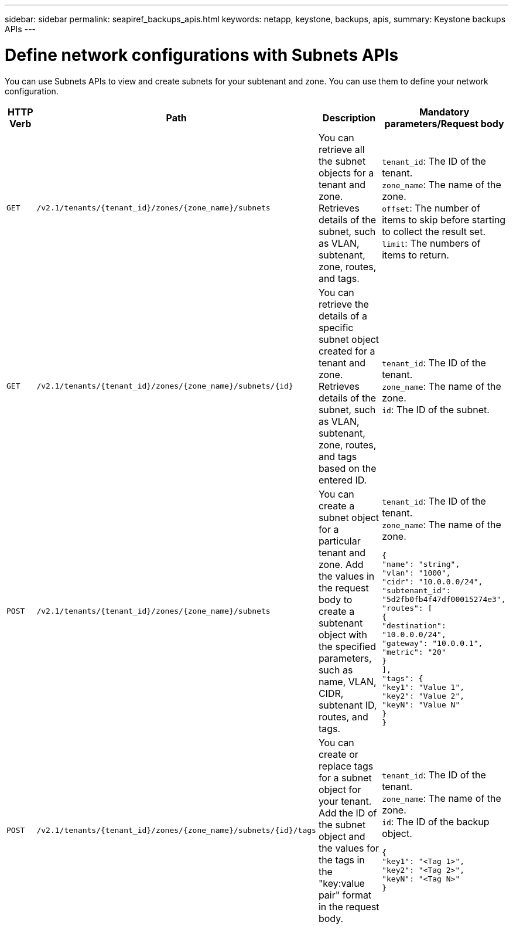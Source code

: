 ---
sidebar: sidebar
permalink: seapiref_backups_apis.html
keywords: netapp, keystone, backups, apis,
summary: Keystone backups APIs
---

= Define network configurations with Subnets APIs
:hardbreaks:
:nofooter:
:icons: font
:linkattrs:
:imagesdir: ./media/

[.lead]
You can use Subnets APIs to view and create subnets for your subtenant and zone. You can use them to define your network configuration.

[cols="1,1,3,2",options="header"]
|===
| HTTP Verb | Path | Description | Mandatory parameters/Request body

a|`GET`
a|`/v2.1/tenants/{tenant_id}/zones/{zone_name}/subnets`
|You can retrieve all the subnet objects for a tenant and zone. Retrieves details of the subnet, such as VLAN, subtenant, zone, routes, and tags.
a|`tenant_id`: The ID of the tenant.
`zone_name`: The name of the zone.
`offset`: The number of items to skip before starting to collect the result set.
`limit`: The numbers of items to return.

a|`GET`
a|`/v2.1/tenants/{tenant_id}/zones/{zone_name}/subnets/{id}`
|You can retrieve the details of a specific subnet object created for a tenant and zone. Retrieves details of the subnet, such as VLAN, subtenant, zone, routes, and tags based on the entered ID.
a|`tenant_id`: The ID of the tenant.
`zone_name`: The name of the zone.
`id`: The ID of the subnet.

a|`POST`
a|`/v2.1/tenants/{tenant_id}/zones/{zone_name}/subnets`
|You can create a subnet object for a particular tenant and zone. Add the values in the request body to create a subtenant object with the specified parameters, such as name, VLAN, CIDR, subtenant ID, routes, and tags.
a|`tenant_id`: The ID of the tenant.
`zone_name`: The name of the zone.
``
{
  "name": "string",
  "vlan": "1000",
  "cidr": "10.0.0.0/24",
  "subtenant_id": "5d2fb0fb4f47df00015274e3",
  "routes": [
    {
      "destination": "10.0.0.0/24",
      "gateway": "10.0.0.1",
      "metric": "20"
    }
  ],
  "tags": {
    "key1": "Value 1",
    "key2": "Value 2",
    "keyN": "Value N"
  }
}
``

a|`POST`
a|`/v2.1/tenants/{tenant_id}/zones/{zone_name}/subnets/{id}/tags`
|You can create or replace tags for a subnet object for your tenant. Add the ID of the subnet object and the values for the tags in the "key:value pair" format in the request body.
a|`tenant_id`: The ID of the tenant.
`zone_name`: The name of the zone.
`id`: The ID of the backup object.
``
{
  "key1": "<Tag 1>",
  "key2": "<Tag 2>",
  "keyN": "<Tag N>"
}
``
|===
